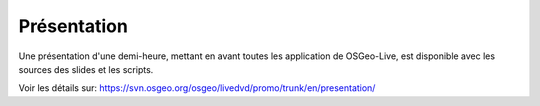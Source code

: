 .. .. meta::
..   :http-equiv=refresh: 0;url=http://cameronshorter.blogspot.com/2010/09/osgeolive-40-lightening-overview.html

Présentation
================================================================================
Une présentation d'une demi-heure, mettant en avant toutes les application de
OSGeo-Live, est disponible avec les sources des slides et les scripts.

Voir les détails sur: https://svn.osgeo.org/osgeo/livedvd/promo/trunk/en/presentation/
